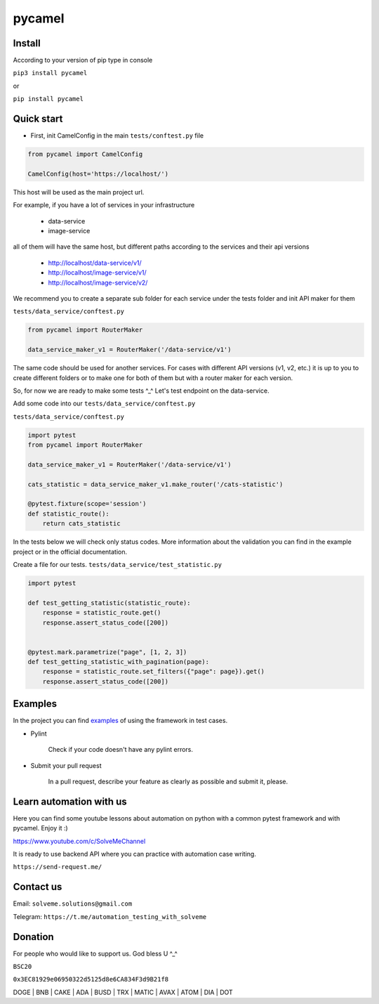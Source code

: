 pycamel
=======

|unittest passing| |codecov badge| |pypi version|

.. |unittest passing| image:: https://github.com/canyoupleasecreateanaccount/pycamel/actions/workflows/unittest.yml/badge.svg?branch=main
   :target: https://github.com/canyoupleasecreateanaccount/pycamel/actions/workflows/unittest.yml

.. |codecov badge| image:: https://codecov.io/gh/canyoupleasecreateanaccount/pycamel/branch/main/graph/badge.svg?token=70GAEA6ZXL
 :target: https://codecov.io/gh/canyoupleasecreateanaccount/pycamel

.. |pypi version| image:: https://badge.fury.io/py/pycamel.svg
    :target: https://badge.fury.io/py/pycamel

Install
-------

According to your version of pip type in console

``pip3 install pycamel``

or

``pip install pycamel``

Quick start
-----------

- First, init CamelConfig in the main ``tests/conftest.py`` file

.. code-block:: python

    from pycamel import CamelConfig

    CamelConfig(host='https://localhost/')


This host will be used as the main project url.

For example, if you have a lot of services in your infrastructure

    - data-service
    - image-service

all of them will have the same host, but different paths according to the services and their api versions

    - http://localhost/data-service/v1/
    - http://localhost/image-service/v1/
    - http://localhost/image-service/v2/

We recommend you to create a separate sub folder for each service under the tests folder and init API maker for them

``tests/data_service/conftest.py``

.. code-block:: python

    from pycamel import RouterMaker

    data_service_maker_v1 = RouterMaker('/data-service/v1')

The same code should be used for another services. For cases with different API versions (v1, v2, etc.) it is up to you
to create different folders or to make one for both of them but with a router maker for each version.

So, for now we are ready to make some tests ^_^ Let's test endpoint on the data-service.

Add some code into our ``tests/data_service/conftest.py``

``tests/data_service/conftest.py``

.. code-block:: python

    import pytest
    from pycamel import RouterMaker

    data_service_maker_v1 = RouterMaker('/data-service/v1')

    cats_statistic = data_service_maker_v1.make_router('/cats-statistic')

    @pytest.fixture(scope='session')
    def statistic_route():
        return cats_statistic


In the tests below we will check only status codes. More information about the validation you can find in
the example project or in the official documentation.

Create a file for our tests. ``tests/data_service/test_statistic.py``

.. code-block:: python

    import pytest

    def test_getting_statistic(statistic_route):
        response = statistic_route.get()
        response.assert_status_code([200])


    @pytest.mark.parametrize("page", [1, 2, 3])
    def test_getting_statistic_with_pagination(page):
        response = statistic_route.set_filters({"page": page}).get()
        response.assert_status_code([200])


Examples
--------
In the project you can find `examples <https://github.com/canyoupleasecreateanaccount/pycamel-examples>`_ of using the framework in test cases.


- Pylint

    Check if your code doesn't have any pylint errors.
- Submit your pull request

    In a pull request, describe your feature as clearly as possible and submit it, please.


Learn automation with us
-------------------------
Here you can find some youtube lessons about automation on python with
a common pytest framework and with pycamel. Enjoy it :)

https://www.youtube.com/c/SolveMeChannel

It is ready to use backend API where you can practice with automation case writing.

``https://send-request.me/``

Contact us
----------

Email: ``solveme.solutions@gmail.com``

Telegram: ``https://t.me/automation_testing_with_solveme``

Donation
---------
For people who would like to support us. God bless U ^_^

``BSC20``

``0x3EC81929e06950322d5125d8e6CA834F3d9B21f8``

DOGE | BNB | CAKE | ADA | BUSD | TRX | MATIC | AVAX | ATOM | DIA | DOT

